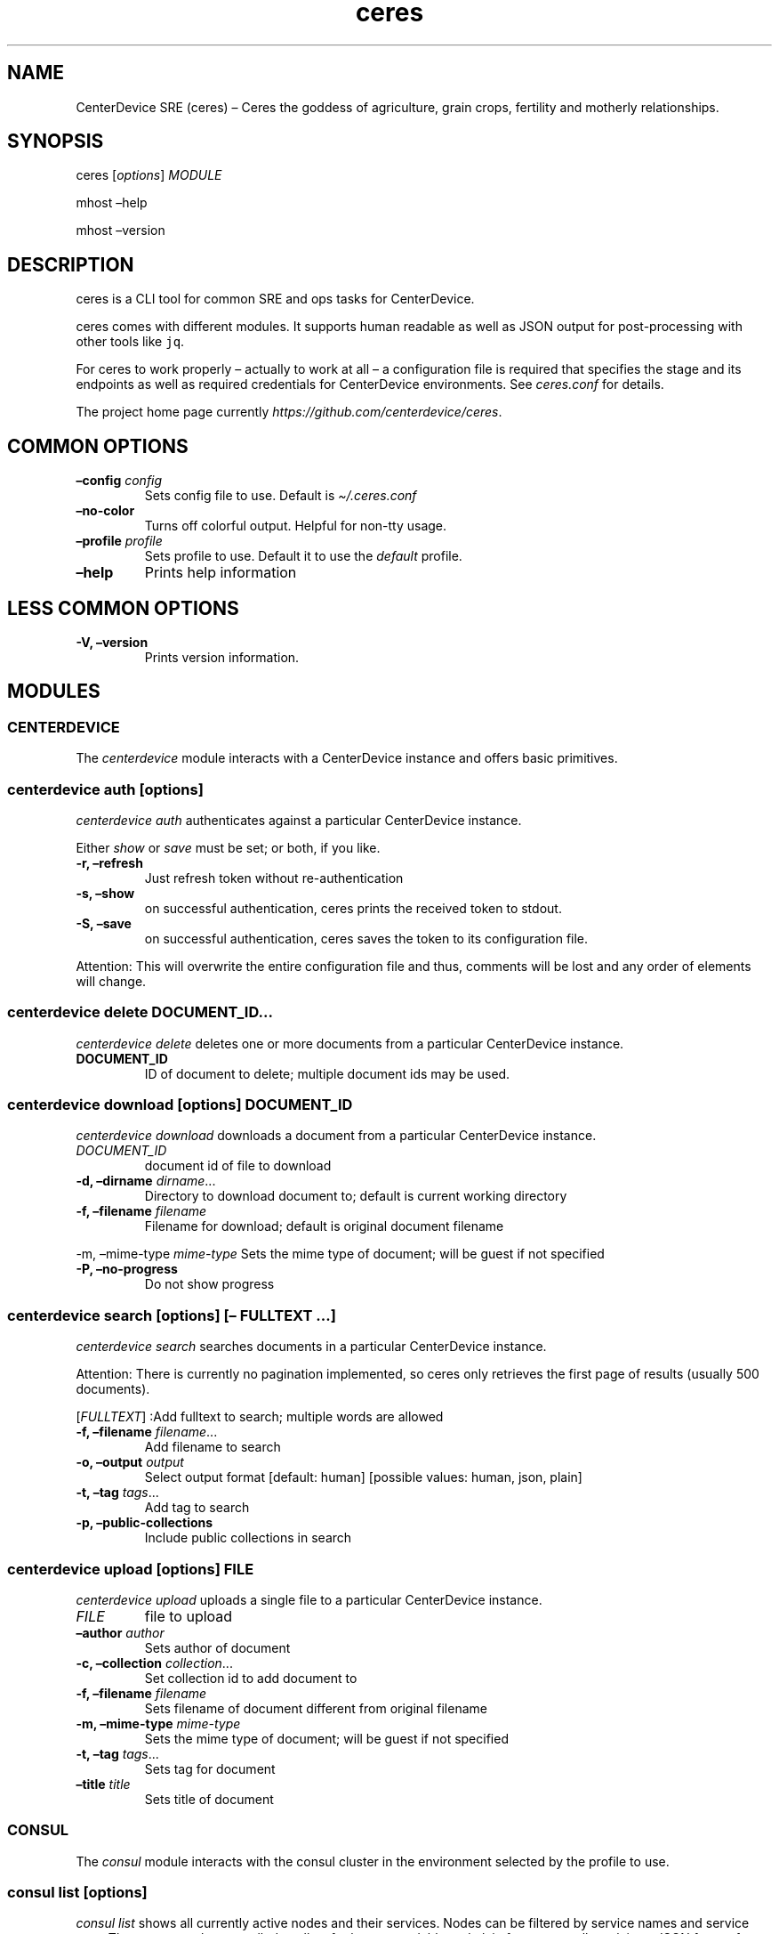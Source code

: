 .\" Automatically generated by Pandoc 2.7.3
.\"
.TH "ceres" "1"
.hy
.SH NAME
.PP
CenterDevice SRE (ceres) \[en] Ceres the goddess of agriculture, grain
crops, fertility and motherly relationships.
.SH SYNOPSIS
.PP
ceres [\f[I]options\f[R]] \f[I]MODULE\f[R]
.PP
mhost \[en]help
.PP
mhost \[en]version
.SH DESCRIPTION
.PP
ceres is a CLI tool for common SRE and ops tasks for CenterDevice.
.PP
ceres comes with different modules.
It supports human readable as well as JSON output for post-processing
with other tools like \f[C]jq\f[R].
.PP
For ceres to work properly \[en] actually to work at all \[en] a
configuration file is required that specifies the stage and its
endpoints as well as required credentials for CenterDevice environments.
See \f[I]ceres.conf\f[R] for details.
.PP
The project home page currently
\f[I]https://github.com/centerdevice/ceres\f[R].
.SH COMMON OPTIONS
.TP
.B \[en]config \f[I]config\f[R]
Sets config file to use.
Default is \f[I]\[ti]/.ceres.conf\f[R]
.TP
.B \[en]no-color
Turns off colorful output.
Helpful for non-tty usage.
.TP
.B \[en]profile \f[I]profile\f[R]
Sets profile to use.
Default it to use the \f[I]default\f[R] profile.
.TP
.B \[en]help
Prints help information
.SH LESS COMMON OPTIONS
.TP
.B -V, \[en]version
Prints version information.
.SH MODULES
.SS CENTERDEVICE
.PP
The \f[I]centerdevice\f[R] module interacts with a CenterDevice instance
and offers basic primitives.
.SS centerdevice auth [\f[I]options\f[R]]
.PP
\f[I]centerdevice auth\f[R] authenticates against a particular
CenterDevice instance.
.PP
Either \f[I]show\f[R] or \f[I]save\f[R] must be set; or both, if you
like.
.TP
.B -r, \[en]refresh
Just refresh token without re-authentication
.TP
.B -s, \[en]show
on successful authentication, ceres prints the received token to stdout.
.TP
.B -S, \[en]save
on successful authentication, ceres saves the token to its configuration
file.
.PP
Attention: This will overwrite the entire configuration file and thus,
comments will be lost and any order of elements will change.
.SS centerdevice delete \f[I]DOCUMENT_ID\&...\f[R]
.PP
\f[I]centerdevice delete\f[R] deletes one or more documents from a
particular CenterDevice instance.
.TP
.B DOCUMENT_ID
ID of document to delete; multiple document ids may be used.
.SS centerdevice download [\f[I]options\f[R]] \f[I]DOCUMENT_ID\f[R]
.PP
\f[I]centerdevice download\f[R] downloads a document from a particular
CenterDevice instance.
.TP
.B \f[I]DOCUMENT_ID\f[R]
document id of file to download
.TP
.B -d, \[en]dirname \f[I]dirname\f[R]\&...
Directory to download document to; default is current working directory
.TP
.B -f, \[en]filename \f[I]filename\f[R]
Filename for download; default is original document filename
.PP
-m, \[en]mime-type \f[I]mime-type\f[R] Sets the mime type of document;
will be guest if not specified
.TP
.B -P, \[en]no-progress
Do not show progress
.SS centerdevice search [\f[I]options\f[R]] [\[en] \f[I]FULLTEXT\f[R] \&...]
.PP
\f[I]centerdevice search\f[R] searches documents in a particular
CenterDevice instance.
.PP
Attention: There is currently no pagination implemented, so ceres only
retrieves the first page of results (usually 500 documents).
.PP
[\f[I]FULLTEXT\f[R]] :Add fulltext to search; multiple words are allowed
.TP
.B -f, \[en]filename \f[I]filename\f[R]\&...
Add filename to search
.TP
.B -o, \[en]output \f[I]output\f[R]
Select output format [default: human] [possible values: human, json,
plain]
.TP
.B -t, \[en]tag \f[I]tags\f[R]\&...
Add tag to search
.TP
.B -p, \[en]public-collections
Include public collections in search
.SS centerdevice upload [\f[I]options\f[R]] \f[I]FILE\f[R]
.PP
\f[I]centerdevice upload\f[R] uploads a single file to a particular
CenterDevice instance.
.TP
.B \f[I]FILE\f[R]
file to upload
.TP
.B \[en]author \f[I]author\f[R]
Sets author of document
.TP
.B -c, \[en]collection \f[I]collection\f[R]\&...
Set collection id to add document to
.TP
.B -f, \[en]filename \f[I]filename\f[R]
Sets filename of document different from original filename
.TP
.B -m, \[en]mime-type \f[I]mime-type\f[R]
Sets the mime type of document; will be guest if not specified
.TP
.B -t, \[en]tag \f[I]tags\f[R]\&...
Sets tag for document
.TP
.B \[en]title \f[I]title\f[R]
Sets title of document
.SS CONSUL
.PP
The \f[I]consul\f[R] module interacts with the consul cluster in the
environment selected by the profile to use.
.SS consul list [\f[I]options\f[R]]
.PP
\f[I]consul list\f[R] shows all currently active nodes and their
services.
Nodes can be filtered by service names and service tags.
The output can be controlled to allow for human readable and plain
format as well as plain or JSON format for post-processing.
.TP
.B -o, \[en]output \f[I]output\f[R]
Selects output format.
The default is \f[I]human\f[R] and the possible values are:
.RS
.PP
human, json, plain
.RE
.TP
.B \[en]output-options \f[I]output-options\f[R]
Selects the nodes description fields for human and plain output.
The special description field \f[I]MetaData\f[R] may take a list of
concrete meta data tags to show.
The corresponding syntax is the same as for \f[I]instance list\f[R]
output option\[cq]s Tag.
There is a shortcut to select all fields by using the field
\f[I]all\f[R].
.PP
The available description fields are:
.IP
.nf
\f[C]
Id, Name, MetaData(_), Address, ServicePort, ServiceTags, ServiceId, ServiceName, Healthy
\f[R]
.fi
.TP
.B -s, \[en]services \f[I]services\f[R]\&...
Filters services for specific service names.
.TP
.B -t, \[en]tags \f[I]tags\f[R]\&...
Filters services for specific tags.
.SS HEALTH
.PP
The \f[I]health\f[R] module interacts with the health check resources of
a CenterDevice instance configured per profile.
.SS health check [\f[I]options\f[R]]
.PP
\f[I]health check\f[R] queries health checks for all resources, i.e.,
\[lq]admin\[rq], \[lq]api\[rq], \[lq]app\[rq], \[lq]auth\[rq],
\[lq]public\[rq], \[lq]sales\[rq], \[lq]upload\[rq].
.TP
.B -o, \[en]output \f[I]output\f[R]
Selects output format [default: human] [possible values: human, json,
plain]
.SS INFRASTRUCTURE
.PP
The \f[I]infrastructure\f[R] modules automate building, planning, and
deploying infrastructure as code resources from the CenterDevice
\f[I]infrastructure\f[R] repository.
.SS infrastructure asp list [\f[I]options\f[R]]
.PP
\f[I]infrastructure asp list\f[R] identifies all ansible setup packages
(ASPs) in a given sub-directory of the CenterDevice
\f[I]infrastructure\f[R] repository specified either in the ceres
configuration file or passed via command line.
.TP
.B \[en]base-dir \f[I]base-dir\f[R]
Overwrites base dir from ceres configuration file
.TP
.B -o, \[en]output \f[I]output\f[R]
Selects output format.
The default is \f[I]human\f[R].
Available options are \f[I]human\f[R], \f[I]plain\f[R], and
\f[I]json\f[R].
.SS infrastructure asp build [\f[I]options\f[R]] -p \f[I]project\f[R] -r \f[I]resource\f[R]
.PP
\f[I]infrastructure asp build\f[R] builds a specific ansible setup
packages (ASP) in a given sub-directory of the CenterDevice
\f[I]infrastructure\f[R] repository specified either in the ceres
configuration file or passed via command line and, on success uploads
the ASP to S3.
.TP
.B -p, \[en]project \f[I]project\f[R]
Sets project
.TP
.B -r, \[en]resource \f[I]resource\f[R]
Sets resource to build
.TP
.B \[en]no-progress-bar
Do not show progress bar during command execution.
This is useful for non-interactive sessions.
.TP
.B \[en]show-all
Show all command results.
By default show only results of failed commands.
.TP
.B \[en]base-dir \f[I]base-dir\f[R]
Overwrites base dir from ceres configuration file
.TP
.B -o, \[en]output \f[I]output\f[R]
Selects output format.
The default is \f[I]human\f[R].
Available options are \f[I]human\f[R], \f[I]plain\f[R], and
\f[I]json\f[R].
.TP
.B \[en]timeout \f[I]timeout\f[R]
Sets the timeout in sec for command to finish.
Default is 300 sec.
.SS infrastructure images list [\f[I]options\f[R]]
.PP
\f[I]infrastructure images list\f[R] identifies all images in a given
sub-directory of the CenterDevice \f[I]infrastructure\f[R] repository
specified either in the ceres configuration file or passed via command
line.
.TP
.B \[en]base-dir \f[I]base-dir\f[R]
Overwrites base dir from ceres configuration file
.TP
.B -o, \[en]output \f[I]output\f[R]
Selects output format.
The default is \f[I]human\f[R].
Available options are \f[I]human\f[R], \f[I]plain\f[R], and
\f[I]json\f[R].
.SS infrastructure images build [\f[I]options\f[R]] -p \f[I]project\f[R] -r \f[I]resource\f[R]
.PP
\f[I]infrastructure images build\f[R] builds a specific image in a given
sub-directory of the CenterDevice \f[I]infrastructure\f[R] repository
specified either in the ceres configuration file or passed via command
line.
.TP
.B -p, \[en]project \f[I]project\f[R]
Sets project
.TP
.B -r, \[en]resource \f[I]resource\f[R]
Sets resource to build
.TP
.B \[en]no-progress-bar
Do not show progress bar during command execution.
This is useful for non-interactive sessions.
.TP
.B \[en]show-all
Show all command results.
By default show only results of failed commands.
.TP
.B \[en]base-dir \f[I]base-dir\f[R]
Overwrites base dir from ceres configuration file
.TP
.B -o, \[en]output \f[I]output\f[R]
Selects output format.
The default is \f[I]human\f[R].
Available options are \f[I]human\f[R], \f[I]plain\f[R], and
\f[I]json\f[R].
.TP
.B \[en]timeout \f[I]timeout\f[R]
Sets the timeout in sec for command to finish.
Default is 300 sec.
.SS infrastructure resources list [\f[I]options\f[R]]
.PP
\f[I]infrastructure resources list\f[R] identifies all resources in a
given sub-directory of the CenterDevice \f[I]infrastructure\f[R]
repository specified either in the ceres configuration file or passed
via command line.
.TP
.B \[en]base-dir \f[I]base-dir\f[R]
Overwrites base dir from ceres configuration file
.TP
.B -o, \[en]output \f[I]output\f[R]
Selects output format.
The default is \f[I]human\f[R].
Available options are \f[I]human\f[R], \f[I]plain\f[R], and
\f[I]json\f[R].
.SS infrastructure resources build [\f[I]options\f[R]] -p \f[I]project\f[R] -r \f[I]resource\f[R]
.PP
\f[I]infrastructure resources build\f[R] builds a specific resources in
a given sub-directory of the CenterDevice \f[I]infrastructure\f[R]
repository specified either in the ceres configuration file or passed
via command line.
.TP
.B -p, \[en]project \f[I]project\f[R]
Sets project
.TP
.B -r, \[en]resource \f[I]resource\f[R]
Sets resource to build
.TP
.B \[en]no-progress-bar
Do not show progress bar during command execution.
This is useful for non-interactive sessions.
.TP
.B \[en]show-all
Show all command results.
By default show only results of failed commands.
.TP
.B \[en]base-dir \f[I]base-dir\f[R]
Overwrites base dir from ceres configuration file
.TP
.B -o, \[en]output \f[I]output\f[R]
Selects output format.
The default is \f[I]human\f[R].
Available options are \f[I]human\f[R], \f[I]plain\f[R], and
\f[I]json\f[R].
.TP
.B \[en]timeout \f[I]timeout\f[R]
Sets the timeout in sec for command to finish.
Default is 300 sec.
.SS INSTANCES
.PP
The \f[I]instances\f[R] modules interacts with instances in the
environment selected by the profile to use.
.SS instances list [\f[I]options\f[R]]
.PP
\f[I]instances list\f[R] shows all currently active instances.
Instances can be filtered and the output can be controlled to allow for
human readable, plain, or JSON format for post-processing.
.TP
.B -f, \[en]filter \f[I]filter\f[R]
Filters instances by description fields.
The filter syntax is \f[I]<description field>=<reg ex>\f[R].
Multiple filters can be used and have to be separated by `,'.
Each description field will be matched against the regular expression.
Only instances matching all description field will be selected.
.PP
The special description field \f[I]Tags\f[R] supports a specialized
syntax which is \f[I]Tags=<tag name>[=<reg ex>]\f[R].
Multiple tags can be used and have to be separated by `:'.
If a tag is specified without a regular expressions, only instances
bearing that tag will be selected.
If a tag is specified with a regular expression, only instances bearing
that tag with a matching value will be selected.
Instances have to match all tags to be selected.
.PP
For example, the filter
`InstanceId=i-.*,Tags=Name:AnsibleHostGroup=batch_.*,State=stopped' will
only selected instances with an instance id beginning in `i-', the tag
`Name' set, the tag `AnsibleHostGroup' with a value starting in `batch_'
and in the state `stopped' will be selected.
.PP
The available description field to filter against are:
.IP
.nf
\f[C]
BlockDeviceMappings, Hypervisor, IamInstanceProfile, ImageId, InstanceId, InstanceType, LaunchTime, Monitoring, Placement, PrivateDnsName, PrivateIpAddress, PublicDnsName, PublicIpAddress, RootDeviceName, RootDeviceType, SecurityGroups, State, StateReason, Tags(_), VirtualizationType, VpcId
\f[R]
.fi
.TP
.B -o, \[en]output \f[I]output\f[R]
Selects output format.
The default is \f[I]human\f[R].
Available options are \f[I]human\f[R], \f[I]plain\f[R], and
\f[I]json\f[R].
.TP
.B \[en]output-options \f[I]output-options\f[R]
Selects the instance description fields for human output.
The default is
`InstanceId,InstanceType,State,PrivateIpAddress,PublicIpAddress,LaunchTime'.
The special description field \f[I]Tags\f[R] may take a list of concrete
tags to show.
The corresponding syntax is similar to the tags filter and is
\f[I]Tags[=<tag name>]\f[R].
Multiple tags can be used have to separated by `:'.
.PP
For example, the output options `InstanceId,Tags=Name:AnsibleHostGroup'
outputs the instance id and the tags `Name' and AnsibleHostGroup\[cq]
for all selected instances.
.PP
The available options are:
.IP
.nf
\f[C]
BlockDeviceMappings, Hypervisor, IamInstanceProfile, ImageId, InstanceId, InstanceType, LaunchTime, Monitoring, Placement, PrivateDnsName, PrivateIpAddress, PublicDnsName, PublicIpAddress, RootDeviceName, RootDeviceType, SecurityGroups, State, StateReason, Tags(_), VirtualizationType, VpcId
\f[R]
.fi
.SS instances run [\f[I]options\f[R]] \f[I]INSTANCE_ID\f[R] \&... [\[en] \f[I]COMMAND_ARGS \&...\f[R]]
.PP
\f[I]instances run\f[R] connects to multiple instance and runs a single
command on each instance.
By default, the instances\[cq] private IP addresses are used.
The remote login name is read from the corresponding profile
configuration in the configuration file, or set as option, or the local
user name is used.
The difference of this command compared to \f[I]instances ssh\f[R] is
that this command logs all output to separate files instead of printing
to all output to the console.
.TP
.B \f[I]INSTANCE_ID \&...\f[R]
Sets the instance ids to connect to; or `-' to read json with instance
ids from stdin.
Multiple instance ids may be set.
.TP
.B \f[I]COMMAND_ARGS \&...\f[R]
Sets the command and its arguments to execute on the remote instance.
These have to be that last argument which requires a prefixing
\f[I]\[en]\f[R].
.TP
.B -l, \[en]login-name \f[I]login-name\f[R]
Sets remote login name
.TP
.B \[en]no-progress-bar
Do not show progress bar during command execution.
This is useful for non-interactive sessions.
.TP
.B -p, \[en]public-ip
Use public IP address of instance
.TP
.B \[en]show-all
Show all command results.
By default show only results of failed commands.
.TP
.B \[en]ssh-opt \f[I]ssh-opts\f[R] \&...
Passes an option to ssh.
This may be used multiple times.
.TP
.B \[en]timeout \f[I]timeout\f[R]
Sets the timeout in sec for command to finish.
Default is 300 sec.
.SS instances ssh [\f[I]options\f[R]] \f[I]INSTANCE_ID\f[R] [\[en] \f[I]COMMAND_ARGS \&...\f[R]]
.PP
\f[I]instances ssh\f[R] connects to an instance and either opens an
interactive shell or runs a single command.
By default, the instance\[cq] private IP address is used.
The remote login name is read from the corresponding profile
configuration in the configuration file, or set as option, or the local
user name is used.
.TP
.B \f[I]INSTANCE_ID\f[R]
Sets the instance id to connect to.
.TP
.B \f[I]COMMAND_ARGS \&...\f[R]
Sets the command and its arguments to execute on the remote instance.
These have to be that last argument which requires a prefixing
\f[I]\[en]\f[R].
.TP
.B -l, \[en]login-name \f[I]login-name\f[R]
Sets remote login name
.TP
.B -p, \[en]public-ip
Use public IP address of instance
.TP
.B \[en]ssh-opt \f[I]ssh-opts\f[R] \&...
Passes an option to ssh.
This may be used multiple times.
.SS instances start [\f[I]options\f[R]] \f[I]INSTANCE_ID \&...\f[R]
.PP
\f[I]instances start\f[R] starts instances by instance id and outputs
the corresponding state changes.
The output can be controlled to allow for human readable format or JSON
format for post-processing.
.TP
.B \f[I]INSTANCE_ID \&...\f[R]
Sets the instance id to start; or `-' to read json with instance ids
from stdin.
Multiple instance ids may be set.
.TP
.B -d, \[en]dry
Activates dry run.
Permissions and instance ids will be checked by AWS, but no instance
will be started.
.TP
.B -o, \[en]output \f[I]output\f[R]
Selects output format.
The default is \f[I]human\f[R].
Available options are \f[I]human\f[R] and \f[I]json\f[R].
.SS instances stop [\f[I]options\f[R]] \f[I]INSTANCE_ID \&...\f[R]
.PP
\f[I]instances stop\f[R] stops instances by instance id and outputs the
corresponding state changes.
A prompt will ask for confirmation before any instance is stopped.
The output can be controlled to allow for human readable format or JSON
format for post-processing.
.TP
.B \f[I]INSTANCE_ID \&...\f[R]
Sets the instance id to stop; or `-' to read json with instance ids from
stdin.
Multiple instance ids may be set.
.TP
.B -d, \[en]dry
Activates dry run.
Permissions and instance ids will be checked by AWS, but no instance
will be stopped.
.TP
.B \[en]force
Forces instances to stop.
The instances do not have an opportunity to flush file system caches or
file system metadata.
If you use this option, you must perform file system check and repair
procedures.
.TP
.B -o, \[en]output \f[I]output\f[R]
Selects output format.
The default is \f[I]human\f[R].
Available options are \f[I]human\f[R] and \f[I]json\f[R].
.TP
.B \[en]yes-i-really-really-mean-it
Don\[cq]t ask for confirmation and stop instances immediately.
.SS instances terminate [\f[I]options\f[R]] \f[I]INSTANCE_ID \&...\f[R]
.PP
\f[I]instances terminate\f[R] terminates instances by instance id and
outputs the corresponding state changes.
A prompt will ask for confirmation before any termination is executed.
The output can be controlled to allow for human readable format or JSON
format for post-processing.
.TP
.B \f[I]INSTANCE_ID \&...\f[R]
Sets the instance id to terminate; or `-' to read json with instance ids
from stdin.
Multiple instance ids may be set.
.TP
.B -d, \[en]dry
Activates dry run.
Permissions and instance ids will be checked by AWS, but no instance
will be terminated.
.TP
.B -o, \[en]output \f[I]output\f[R]
Selects output format.
The default is \f[I]human\f[R].
Available options are \f[I]human\f[R] and \f[I]json\f[R].
.TP
.B \[en]yes-i-really-really-mean-it
Don\[cq]t ask for confirmation and terminate instances immediately.
.SS OPS
.PP
The \f[I]ops\f[R] modules include various ops related commands to ease
regular ops tasks.
.SS ops asp run [\f[I]options\f[R]]
.PP
\f[I]ops asp run\f[R] run ASP on multiple instances.
By default, the instances\[cq] private IP addresses are used.
The remote login name is read from the corresponding profile
configuration in the configuration file, or set as option, or the local
user name is used.
.TP
.B -l, \[en]login-name \f[I]login-name\f[R]
Sets remote login name
.TP
.B \[en]no-progress-bar
Do not show progress bar during command execution.
This is useful for non-interactive sessions.
.TP
.B -p, \[en]public-ip
Use public IP address of instance
.TP
.B \[en]show-all
Show all command results.
By default show only results of failed commands.
.TP
.B \[en]ssh-opt \f[I]ssh-opts\f[R] \&...
Passes an option to ssh.
This may be used multiple times.
.TP
.B \[en]timeout \f[I]timeout\f[R]
Sets the timeout in sec for command to finish.
Default is 300 sec.
.SS ops issues browse [\f[I]options\f[R]]
.PP
\f[I]ops issues browse\f[R] opens the GitHub ops issues your default web
browser.
.TP
.B -p, \[en]project
Opens the corresponding ops issues project instead of the issues list.
.SS ops issues create [\f[I]options\f[R]]
.PP
\f[I]ops issues create\f[R] creates a new ops issue either from a file
or using your default \f[I]$EDITOR\f[R] pre-filled from a template.
.TP
.B \[en]browser
Opens new issue in default browser with \f[I]template\f[R] from config
setting or set via \f[I]\[en]template\f[R].
This setting conflicts with \f[I]-f\f[R] and \f[I]-i\f[R].
.TP
.B -i, \[en]interactive
Opens $EDITOR to write issue contents using \f[I]template\f[R] from
config setting or set via \f[I]\[en]template\f[R].
This setting conflicts with \f[I]\[en]browser\f[R] and \f[I]-f\f[R].
.TP
.B \[en]show-in-browser
Opens newly created issue in web browser.
.TP
.B \[en]no-wait
Do not wait for editor to finish in interactive mode
.TP
.B -f, \[en]filename \f[I]filename\f[R]
Sets file name of markdown file to fill issue with.
This option conflicts with \f[I]-i\f[R].
.TP
.B -l, \[en]label \f[I]label\f[R] \&...
Sets labels for new issue.
.TP
.B \[en]template \f[I]template\f[R]
Uses this template to pre-fill editor; defaults to config setting.
This option conflicts with \f[I]-f\f[R].
.TP
.B -t, \[en]title \f[I]title\f[R]
Sets title for issue.
.SS ops webserver backup [\f[I]options\f[R]]
.PP
\f[I]ops webserver backup\f[R] executes the backup scripts on the
webserver.
All machines with the tag \[lq]Intent=webserver\[rq] are considered
webservers.
By default, the instances\[cq] private IP addresses are used.
The remote login name is read from the corresponding profile
configuration in the configuration file, or set as option, or the local
user name is used.
This command assumes that there is only one webserver and refuses to
execute if more than one webservers are found.
This can be overpowered using \f[C]--force\f[R]
.TP
.B -l, \[en]login-name \f[I]login-name\f[R]
Sets remote login name
.TP
.B \[en]no-progress-bar
Do not show progress bar during command execution.
This is useful for non-interactive sessions.
.TP
.B \[en]force
Force execution even if more than one webservers are found.
Use this with caution.
.TP
.B -p, \[en]public-ip
Use public IP address of instance
.TP
.B \[en]show-all
Show all command results.
By default show only results of failed commands.
.TP
.B \[en]ssh-opt \f[I]ssh-opts\f[R] \&...
Passes an option to ssh.
This may be used multiple times.
.TP
.B \[en]timeout \f[I]timeout\f[R]
Sets the timeout in sec for command to finish.
Default is 300 sec.
.SS STATUSPAGES
.PP
The \f[I]statuspages\f[R] modules interacts with the statuspage.io
status pages.
.SS statuspages show [\f[I]options\f[R]]
.PP
\f[I]statuspages show\f[R] show the current status for every statuspage.
.TP
.B -o, \[en]output \f[I]output\f[R]
Selects output format.
The default is \f[I]human\f[R].
Available options are \f[I]human\f[R] and \f[I]json\f[R]
.SS STORIES
.PP
The \f[I]stories\f[R] modules interacts with the story trackers, i.e.,
currently PivotalTracker.
.SS stories prepare [\f[I]options\f[R]] \f[I]STORY_ID\f[R]
.PP
\f[I]stories prepare\f[R] prepares a story.
Currently, the 13 steps from the infrastructure story process are added
as tasks.
These tasks are only added, if the story does not have any other tasks.
This behavior can be change with the \f[I]\[en]force\f[R] flag.
.TP
.B \f[I]STORY_ID\f[R]
The id of the story to prepare.
The id may start with a `#' the same way, PivotalTracker uses ids.
If used with `#', then the id needs to be surrounded by tickets to allow
for shell escaping, e.g., `#12345'.
.TP
.B \[en]force
Forces creation of tasks even when other tasks already exist.
.SS stories start [\f[I]options\f[R]] \f[I]STORY_ID\f[R]
.PP
\f[I]stories start\f[R] starts a story.
A story will only be started, if it is currently in the `unstarted'
state.
This behavior can be change with the \f[I]\[en]force\f[R] flag.
A story can only be started if already estimated.
.TP
.B \f[I]STORY_ID\f[R]
The id of the story to start.
The id may start with a `#' the same way, PivotalTracker uses ids.
If used with `#', then the id needs to be surrounded by tickets to allow
for shell escaping, e.g., `#12345'.
.TP
.B \[en]force
Sets state to started even if current state is not `unstarted'.
.SH SHELL COMPLETION
.TP
.B completions \[en]shell \f[I]shell\f[R]
Generates shell completions for supported shells which are currently
bash, fish, and zsh.
.SH SHOW EXAMPLE CONFIGURATION
.TP
.B show-example-config
Show an example configuration file which can be used as a template to
crate a working configuration file.
.SH FILES
.PP
\f[I]\[ti]/.ceres.conf\f[R]
.SH SEE ALSO
.PP
ceres.conf(5)
.SH COPYRIGHT AND LICENSE
.PP
Copyright (c) CenterDevice.
Licensed under the MIT License.
See \f[I]https://github.com/centerdevice/ceres/blob/master/LICENSE\f[R]
for details.
